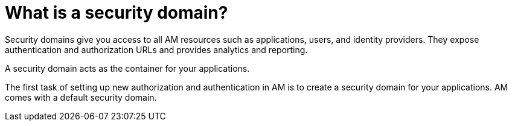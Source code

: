 = What is a security domain?
:page-toc: false

Security domains give you access to all AM resources such as applications, users, and identity providers.
They expose authentication and authorization URLs and provides analytics and reporting.

A security domain acts as the container for your applications.

The first task of setting up new authorization and authentication in AM is to create a security domain for your applications.
AM comes with a default security domain.
